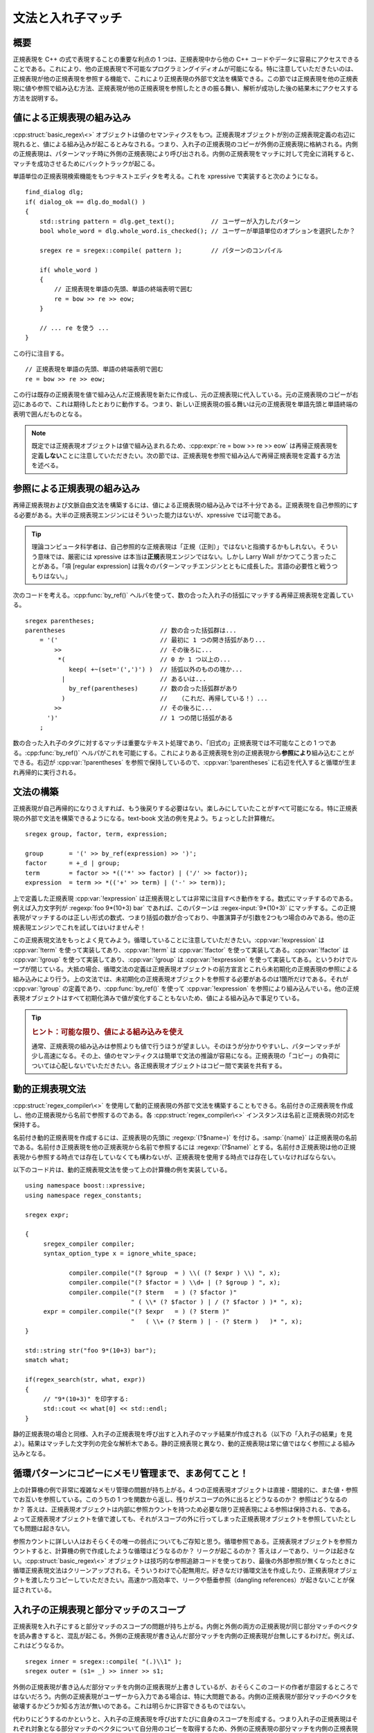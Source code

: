 文法と入れ子マッチ
------------------

概要
^^^^

正規表現を C++ の式で表現することの重要な利点の 1 つは、正規表現中から他の C++ コードやデータに容易にアクセスできることである。これにより、他の正規表現で不可能なプログラミングイディオムが可能になる。特に注意していただきたいのは、正規表現が他の正規表現を参照する機能で、これにより正規表現の外部で文法を構築できる。この節では正規表現を他の正規表現に値や参照で組み込む方法、正規表現が他の正規表現を参照したときの振る舞い、解析が成功した後の結果木にアクセスする方法を説明する。


値による正規表現の組み込み
^^^^^^^^^^^^^^^^^^^^^^^^^^

:cpp:struct:`basic_regex\<>` オブジェクトは値のセマンティクスをもつ。正規表現オブジェクトが別の正規表現定義の右辺に現れると、値による組み込みが起こるとみなされる。つまり、入れ子の正規表現のコピーが外側の正規表現に格納される。内側の正規表現は、パターンマッチ時に外側の正規表現により呼び出される。内側の正規表現をマッチに対して完全に消耗すると、マッチを成功させるためにバックトラックが起こる。

単語単位の正規表現検索機能をもつテキストエディタを考える。これを xpressive で実装すると次のようになる。 ::

   find_dialog dlg;
   if( dialog_ok == dlg.do_modal() )
   {
       std::string pattern = dlg.get_text();          // ユーザーが入力したパターン
       bool whole_word = dlg.whole_word.is_checked(); // ユーザーが単語単位のオプションを選択したか？

       sregex re = sregex::compile( pattern );        // パターンのコンパイル

       if( whole_word )
       {
           // 正規表現を単語の先頭、単語の終端表明で囲む
           re = bow >> re >> eow;
       }

       // ... re を使う ...
   }

この行に注目する。 ::

   // 正規表現を単語の先頭、単語の終端表明で囲む
   re = bow >> re >> eow;

この行は既存の正規表現を値で組み込んだ正規表現を新たに作成し、元の正規表現に代入している。元の正規表現のコピーが右辺にあるので、これは期待したとおりに動作する。つまり、新しい正規表現の振る舞いは元の正規表現を単語先頭と単語終端の表明で囲んだものとなる。

.. note::
   既定では正規表現オブジェクトは値で組み込まれるため、:cpp:expr:`re = bow >> re >> eow` は再帰正規表現を定義\ **しない**\ことに注意していただきたい。次の節では、正規表現を参照で組み込んで再帰正規表現を定義する方法を述べる。


参照による正規表現の組み込み
^^^^^^^^^^^^^^^^^^^^^^^^^^^^

再帰正規表現および文脈自由文法を構築するには、値による正規表現の組み込みでは不十分である。正規表現を自己参照的にする必要がある。大半の正規表現エンジンにはそういった能力はないが、xpressive では可能である。

.. tip::
   理論コンピュータ科学者は、自己参照的な正規表現は「正規（正則）」ではないと指摘するかもしれない。そういう意味では、厳密には xpressive は本当は\ **正規**\表現エンジンではない。しかし Larry Wall がかつてこう言ったことがある。「項 [regular expression] は我々のパターンマッチエンジンとともに成長した。言語の必要性と戦うつもりはない。」

次のコードを考える。:cpp:func:`by_ref()` ヘルパを使って、数の合った入れ子の括弧にマッチする再帰正規表現を定義している。 ::

   sregex parentheses;
   parentheses                          // 数の合った括弧群は...
       = '('                            // 最初に 1 つの開き括弧があり...
           >>                           // その後ろに...
            *(                          // 0 か 1 つ以上の...
               keep( +~(set='(',')') )  // 括弧以外のものの塊か...
             |                          // あるいは...
               by_ref(parentheses)      // 数の合った括弧群があり
             )                          //   （これだ、再帰している！）...
           >>                           // その後ろに...
         ')'                            // 1 つの閉じ括弧がある
       ;

数の合った入れ子のタグに対するマッチは重要なテキスト処理であり、「旧式の」正規表現では不可能なことの 1 つである。:cpp:func:`by_ref()` ヘルパがこれを可能にする。これによりある正規表現を別の正規表現から\ **参照により**\組み込むことができる。右辺が :cpp:var:`!parentheses` を参照で保持しているので、:cpp:var:`!parentheses` に右辺を代入すると循環が生まれ再帰的に実行される。


文法の構築
^^^^^^^^^^

正規表現が自己再帰的になりさえすれば、もう後戻りする必要はない。楽しみにしていたことがすべて可能になる。特に正規表現の外部で文法を構築できるようになる。text-book 文法の例を見よう。ちょっとした計算機だ。 ::

   sregex group, factor, term, expression;

   group       = '(' >> by_ref(expression) >> ')';
   factor      = +_d | group;
   term        = factor >> *(('*' >> factor) | ('/' >> factor));
   expression  = term >> *(('+' >> term) | ('-' >> term));

上で定義した正規表現 :cpp:var:`!expression` は正規表現としては非常に注目すべき動作をする。数式にマッチするのである。例えば入力文字列が :regexp:`foo 9*(10+3) bar` であれば、このパターンは :regex-input:`9*(10+3)` にマッチする。この正規表現がマッチするのは正しい形式の数式、つまり括弧の数が合っており、中置演算子が引数を2つもつ場合のみである。他の正規表現エンジンでこれを試してはいけませんぞ！

この正規表現文法をもっとよく見てみよう。循環していることに注意していただきたい。:cpp:var:`!expression` は :cpp:var:`!term` を使って実装してあり、:cpp:var:`!term` は :cpp:var:`!factor` を使って実装してある。:cpp:var:`!factor` は :cpp:var:`!group` を使って実装してあり、:cpp:var:`!group` は :cpp:var:`!expression` を使って実装してある。というわけでループが閉じている。大抵の場合、循環文法の定義は正規表現オブジェクトの前方宣言とこれら未初期化の正規表現の参照による組み込みにより行う。上の文法では、未初期化の正規表現オブジェクトを参照する必要があるのは1箇所だけである。それが :cpp:var:`!group` の定義であり、:cpp:func:`by_ref()` を使って :cpp:var:`!expression` を参照により組み込んでいる。他の正規表現オブジェクトはすべて初期化済みで値が変化することもないため、値による組み込みで事足りている。

.. tip::
   .. rubric:: ヒント：可能な限り、値による組み込みを使え

   通常、正規表現の組み込みは参照よりも値で行うほうが望ましい。そのほうが分かりやすいし、パターンマッチが少し高速になる。その上、値のセマンティクスは簡単で文法の推論が容易になる。正規表現の「コピー」の負荷については心配しないでいただきたい。各正規表現オブジェクトはコピー間で実装を共有する。


動的正規表現文法
^^^^^^^^^^^^^^^^

:cpp:struct:`regex_compiler\<>` を使用して動的正規表現の外部で文法を構築することもできる。名前付きの正規表現を作成し、他の正規表現から名前で参照するのである。各 :cpp:struct:`regex_compiler\<>` インスタンスは名前と正規表現の対応を保持する。

名前付き動的正規表現を作成するには、正規表現の先頭に :regexp:`(?$name=)` を付ける。:samp:`{name}` は正規表現の名前である。名前付き正規表現を他の正規表現から名前で参照するには :regexp:`(?$name)` とする。名前付き正規表現は他の正規表現から参照する時点では存在していなくても構わないが、正規表現を使用する時点では存在していなければならない。

以下のコード片は、動的正規表現文法を使って上の計算機の例を実装している。 ::

   using namespace boost::xpressive;
   using namespace regex_constants;

   sregex expr;

   {
        sregex_compiler compiler;
        syntax_option_type x = ignore_white_space;

               compiler.compile("(? $group  = ) \\( (? $expr ) \\) ", x);
               compiler.compile("(? $factor = ) \\d+ | (? $group ) ", x);
               compiler.compile("(? $term   = ) (? $factor )"
                                " ( \\* (? $factor ) | / (? $factor ) )* ", x);
        expr = compiler.compile("(? $expr   = ) (? $term )"
                                "   ( \\+ (? $term ) | - (? $term )   )* ", x);
   }

   std::string str("foo 9*(10+3) bar");
   smatch what;

   if(regex_search(str, what, expr))
   {
        // "9*(10+3)" を印字する:
        std::cout << what[0] << std::endl;
   }

静的正規表現の場合と同様、入れ子の正規表現を呼び出すと入れ子のマッチ結果が作成される（以下の「入れ子の結果」を見よ）。結果はマッチした文字列の完全な解析木である。静的正規表現と異なり、動的正規表現は常に値ではなく参照による組み込みとなる。


循環パターンにコピーにメモリ管理まで、まあ何てこと！
^^^^^^^^^^^^^^^^^^^^^^^^^^^^^^^^^^^^^^^^^^^^^^^^^^^^

上の計算機の例で非常に複雑なメモリ管理の問題が持ち上がる。4 つの正規表現オブジェクトは直接・間接的に、また値・参照でお互いを参照している。このうちの 1 つを関数から返し、残りがスコープの外に出るとどうなるのか？ 参照はどうなるのか？ 答えは、正規表現オブジェクトは内部に参照カウントを持つため必要な限り正規表現による参照は保持される、である。よって正規表現オブジェクトを値で渡しても、それがスコープの外に行ってしまった正規表現オブジェクトを参照していたとしても問題は起きない。

参照カウントに詳しい人はおそらくその唯一の弱点についてもご存知と思う。循環参照である。正規表現オブジェクトを参照カウントすると、計算機の例で作成したような循環はどうなるのか？ リークが起こるのか？ 答えはノーであり、リークは起きない。:cpp:struct:`basic_regex\<>` オブジェクトは技巧的な参照追跡コードを使っており、最後の外部参照が無くなったときに循環正規表現文法はクリーンアップされる。そういうわけで心配無用だ。好きなだけ循環文法を作成したり、正規表現オブジェクトを渡したりコピーしていただきたい。高速かつ高効率で、リークや懸垂参照（dangling references）が起きないことが保証されている。


入れ子の正規表現と部分マッチのスコープ
^^^^^^^^^^^^^^^^^^^^^^^^^^^^^^^^^^^^^^

正規表現を入れ子にすると部分マッチのスコープの問題が持ち上がる。内側と外側の両方の正規表現が同じ部分マッチのベクタを読み書きすると、混乱が起こる。外側の正規表現が書き込んだ部分マッチを内側の正規表現が台無しにするわけだ。例えば、これはどうなるか。 ::

   sregex inner = sregex::compile( "(.)\\1" );
   sregex outer = (s1= _) >> inner >> s1;

外側の正規表現が書き込んだ部分マッチを内側の正規表現が上書きしているが、おそらくこのコードの作者が意図するところではないだろう。内側の正規表現がユーザーから入力である場合は、特に大問題である。内側の正規表現が部分マッチのベクタを破壊するかどうか知る方法が無いのである。これは明らかに許容できるものではない。

代わりにどうするのかというと、入れ子の正規表現を呼び出すたびに自身のスコープを形成する。つまり入れ子の正規表現はそれぞれ対象となる部分マッチのベクタについて自分用のコピーを取得するため、外側の正規表現の部分マッチを内側の正規表現が台無しにする可能性は無くなる。例えば上で定義した正規表現 :cpp:var:`!outer` は、当然 :regex-input:`ABBA` にマッチする。


入れ子の結果
^^^^^^^^^^^^

入れ子の正規表現が自身の部分マッチをもつのであれば、マッチ成功後にそれらにアクセスする方法があってしかるべきである。:cpp:func:`regex_match()` か :cpp:func:`regex_search()` の後、:cpp:struct:`match_results\<>` 構造体は入れ子の結果を表す木の頂点のように振舞う。:cpp:struct:`match_results\<>` クラスは、入れ子の正規表現の結果を表す :cpp:struct:`match_results\<>` 構造体の順序付きシーケンスを返す :cpp:func:`nested_results()` メンバ関数を提供する。入れ子の結果の順序は、入れ子の正規表現がマッチした順序と同じである。

前に見た、数の合った入れ子の括弧の正規表現を例にとる。 ::

   sregex parentheses;
   parentheses = '(' >> *( keep( +~(set='(',')') ) | by_ref(parentheses) ) >> ')';

   smatch what;
   std::string str( "blah blah( a(b)c (c(e)f (g)h )i (j)6 )blah" );

   if( regex_search( str, what, parentheses ) )
   {
       // マッチ全体を表示する
       std::cout << what[0] << '\n';

       // 入れ子の結果を表示する
       std::for_each(
           what.nested_results().begin(),
           what.nested_results().end(),
           output_nested_results() );
   }

このプログラムは以下を表示する。

.. code-block:: console

   ( a(b)c (c(e)f (g)h )i (j)6 )
       (b)
       (c(e)f (g)h )
           (e)
           (g)
       (j)

結果がどのように入れ子になるか、それらが見つかった順に格納されていることが分かったと思う。

.. tip::

   :doc:`例 <examples>`\の節にある :ref:`output_nested_results <examples.display_a_tree_of_nested_results>` の定義を見よ。


入れ子の結果のフィルタリング
^^^^^^^^^^^^^^^^^^^^^^^^^^^^

1 つの正規表現の中に複数の入れ子の正規表現があり、どの結果がどの正規表現に対応するのか知りたい場合がある。:cpp:func:`basic_regex::regex_id()` と :cpp:func:`match_results::regex_id()` が役に立つ場面である。入れ子の結果を走査しているときに、結果の正規表現 ID と目的の正規表現オブジェクトの ID を比較するとよい。

これを少し容易にするために、xpressive は特定の入れ子正規表現に相当する結果だけを列挙する述語を提供している。これが :cpp:struct:`regex_id_filter_predicate` であり、`Boost.Iterator`_ とともに使用することを意図している。以下のように使用する。 ::

   sregex name = +alpha;
   sregex integer = +_d;
   sregex re = *( *_s >> ( name | integer ) );

   smatch what;
   std::string str( "marsha 123 jan 456 cindy 789" );

   if( regex_match( str, what, re ) )
   {
       smatch::nested_results_type::const_iterator begin = what.nested_results().begin();
       smatch::nested_results_type::const_iterator end   = what.nested_results().end();

       // 名前（name）か整数（integer）だけを選択する述語フィルタを宣言する
       sregex_id_filter_predicate name_id( name.regex_id() );
       sregex_id_filter_predicate integer_id( integer.regex_id() );

       // 正規表現 name の結果だけを走査する
       std::for_each(
           boost::make_filter_iterator( name_id, begin, end ),
           boost::make_filter_iterator( name_id, end, end ),
           output_result
           );

       std::cout << '\n';

       // 正規表現 integer の結果だけを走査する
       std::for_each(
           boost::make_filter_iterator( integer_id, begin, end ),
           boost::make_filter_iterator( integer_id, end, end ),
           output_result
           );
   }

ここで :cpp:func:`!output_results` は :cpp:type:`smatch` を受け取りマッチ全体を表示する単純な関数である。特定の入れ子正規表現に相当する結果だけを選択するのに :cpp:struct:`regex_id_filter_predicate` を :cpp:func:`basic_regex::regex_id()` と `Boost.Iterator`_ の :cpp:func:`!boost::make_filter_iterator()` とともに使っている点に注意していただきたい。このプログラムは以下を表示する。

.. code-block:: console

   marsha
   jan
   cindy
   123
   456
   789


.. _Boost.Iterator: http://www.boost.org/libs/iterator/
